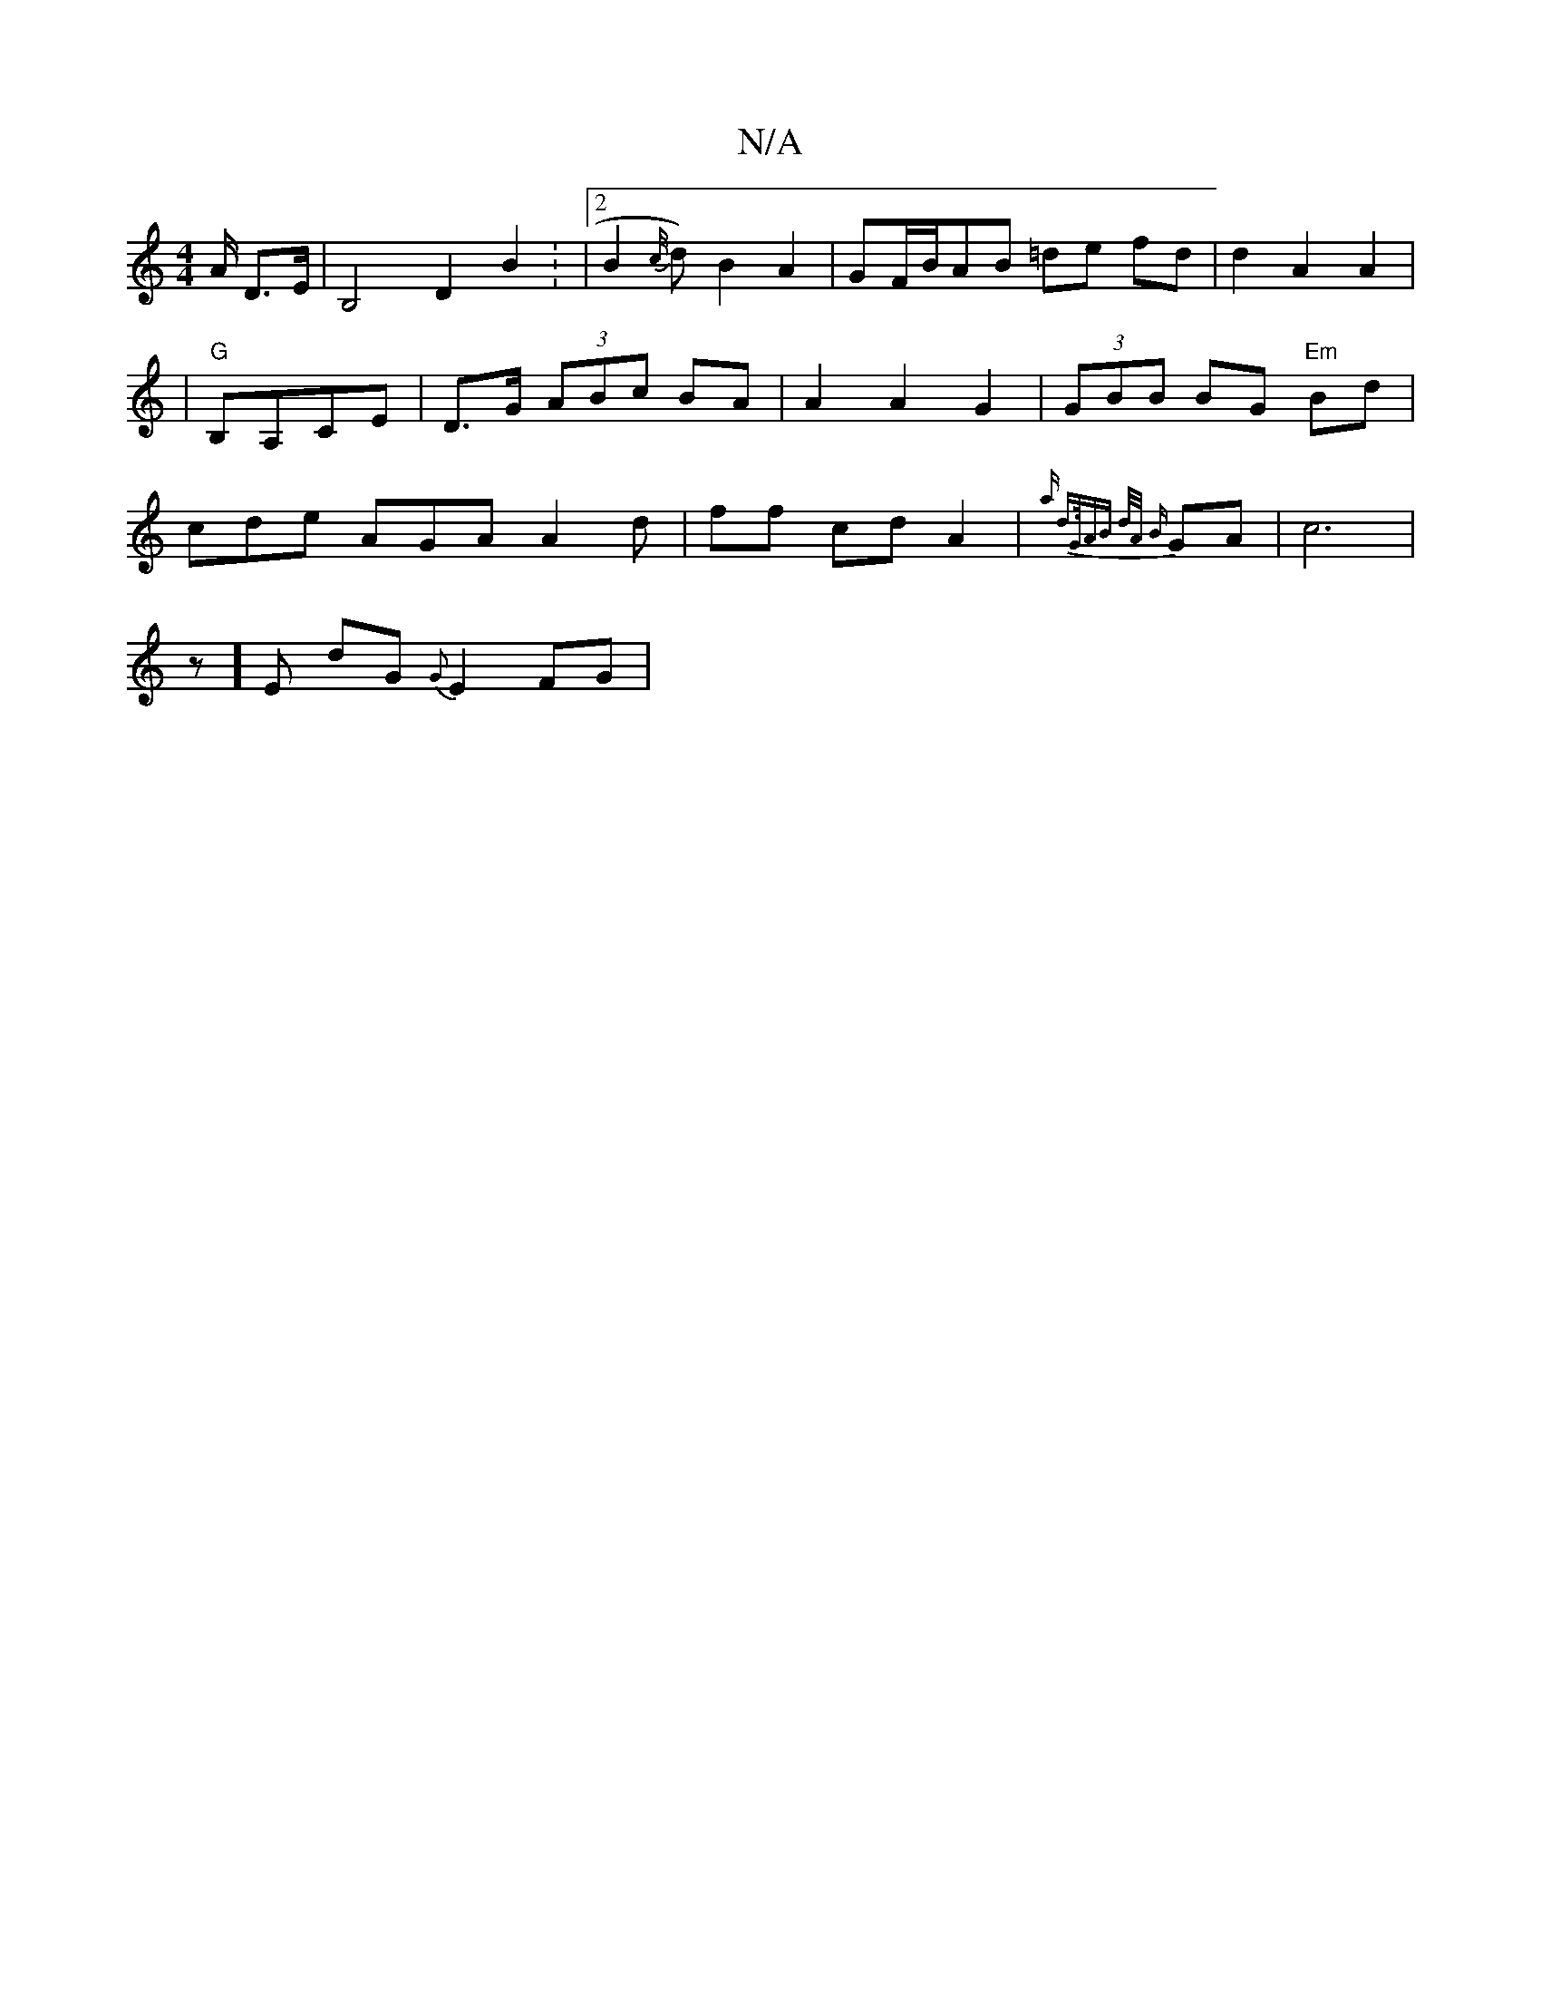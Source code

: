 X:1
T:N/A
M:4/4
R:N/A
K:Cmajor
A/ D>E | B,4 D2 B2 : |2 B2{c//}d)-B2 A2|GF/B/AB =de fd | d2 A2A2 |
|"G" B,A,CE | D>G (3ABc BA | A2 A2 G2 | (3GBB BG "Em" Bd|cde AGA A2 d|
ff cd A2 |
{a) d>G ^[AB d/A/ {B}GA | c6 | !4z]E dG {G}E2FG | "